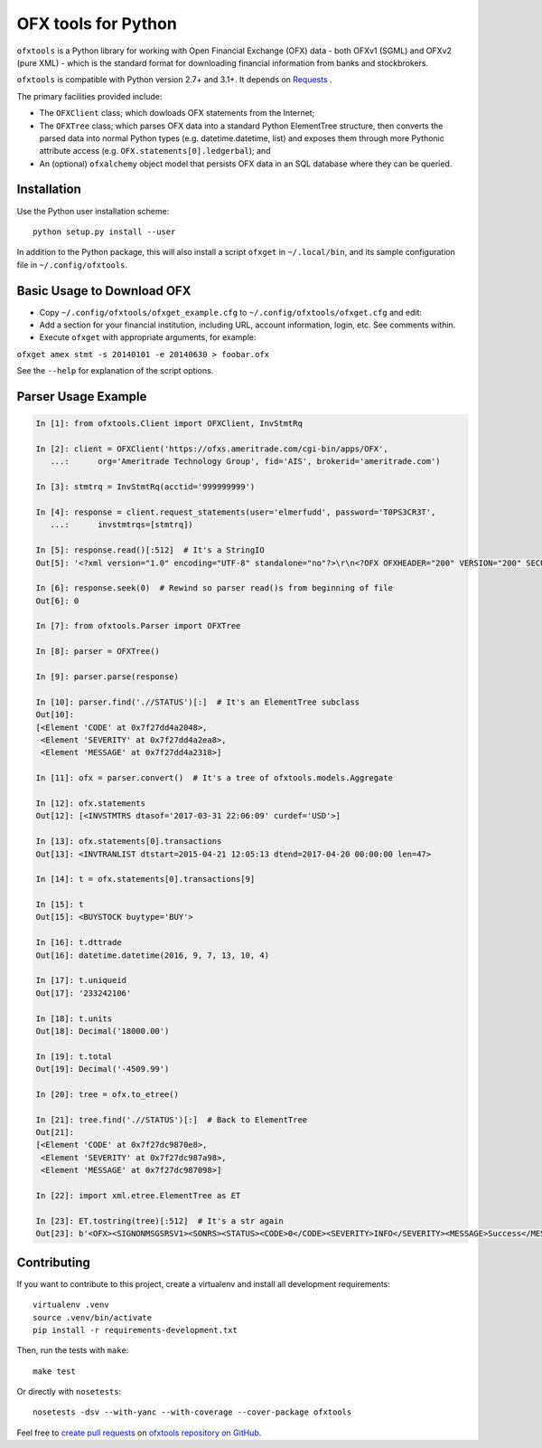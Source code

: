 ====================
OFX tools for Python
====================

``ofxtools`` is a Python library for working with Open Financial Exchange
(OFX) data - both OFXv1 (SGML) and OFXv2 (pure XML) - which is the standard
format for downloading financial information from banks and stockbrokers.

``ofxtools`` is compatible with Python version 2.7+ and 3.1+.
It depends on `Requests`_ .

The primary facilities provided include:

-  The ``OFXClient`` class; which dowloads OFX statements from the
   Internet;
-  The ``OFXTree`` class; which parses OFX data into a standard Python
   ElementTree structure, then converts the parsed data into normal Python
   types (e.g. datetime.datetime, list) and exposes them through more Pythonic
   attribute access (e.g. ``OFX.statements[0].ledgerbal``); and
-  An (optional) ``ofxalchemy`` object model that persists OFX data in an
   SQL database where they can be queried.

Installation
============

Use the Python user installation scheme:

::

    python setup.py install --user

In addition to the Python package, this will also install a script ``ofxget``
in ``~/.local/bin``, and its sample configuration file in
``~/.config/ofxtools``.

Basic Usage to Download OFX
===========================

-  Copy ``~/.config/ofxtools/ofxget_example.cfg`` to
   ``~/.config/ofxtools/ofxget.cfg`` and edit:
-  Add a section for your financial institution, including URL, account
   information, login, etc.  See comments within.
-  Execute ``ofxget`` with appropriate arguments, for example:

``ofxget amex stmt -s 20140101 -e 20140630 > foobar.ofx``

See the ``--help`` for explanation of the script options.

Parser Usage Example
====================

.. code:: python

    In [1]: from ofxtools.Client import OFXClient, InvStmtRq

    In [2]: client = OFXClient('https://ofxs.ameritrade.com/cgi-bin/apps/OFX',
       ...:      org='Ameritrade Technology Group', fid='AIS', brokerid='ameritrade.com')

    In [3]: stmtrq = InvStmtRq(acctid='999999999')

    In [4]: response = client.request_statements(user='elmerfudd', password='T0PS3CR3T',
       ...:      invstmtrqs=[stmtrq])

    In [5]: response.read()[:512]  # It's a StringIO
    Out[5]: '<?xml version="1.0" encoding="UTF-8" standalone="no"?>\r\n<?OFX OFXHEADER="200" VERSION="200" SECURITY="NONE" OLDFILEUID="NONE" NEWFILEUID="NONE"?>\r\n<OFX>\r\n<SIGNONMSGSRSV1>\r\n<SONRS>\r\n<STATUS>\r\n<CODE>0</CODE>\r\n<SEVERITY>INFO</SEVERITY>\r\n<MESSAGE>Success</MESSAGE>\r\n</STATUS>\r\n<DTSERVER>20170421120513</DTSERVER>\r\n<LANGUAGE>ENG</LANGUAGE>\r\n<FI>\r\n<ORG>Ameritrade Technology Group</ORG>\r\n<FID>AIS</FID>\r\n</FI>\r\n</SONRS>\r\n</SIGNONMSGSRSV1>\r\n<INVSTMTMSGSRSV1>\r\n<INVSTMTTRNRS>\r\n<TRNUID>2a656f1c-5f86-4265-84f1-6c7f0dc8c37'

    In [6]: response.seek(0)  # Rewind so parser read()s from beginning of file
    Out[6]: 0

    In [7]: from ofxtools.Parser import OFXTree

    In [8]: parser = OFXTree()

    In [9]: parser.parse(response)

    In [10]: parser.find('.//STATUS')[:]  # It's an ElementTree subclass
    Out[10]: 
    [<Element 'CODE' at 0x7f27dd4a2048>,
     <Element 'SEVERITY' at 0x7f27dd4a2ea8>,
     <Element 'MESSAGE' at 0x7f27dd4a2318>]

    In [11]: ofx = parser.convert()  # It's a tree of ofxtools.models.Aggregate

    In [12]: ofx.statements
    Out[12]: [<INVSTMTRS dtasof='2017-03-31 22:06:09' curdef='USD'>]

    In [13]: ofx.statements[0].transactions
    Out[13]: <INVTRANLIST dtstart=2015-04-21 12:05:13 dtend=2017-04-20 00:00:00 len=47>

    In [14]: t = ofx.statements[0].transactions[9]

    In [15]: t
    Out[15]: <BUYSTOCK buytype='BUY'>

    In [16]: t.dttrade
    Out[16]: datetime.datetime(2016, 9, 7, 13, 10, 4)

    In [17]: t.uniqueid
    Out[17]: '233242106'

    In [18]: t.units
    Out[18]: Decimal('18000.00')

    In [19]: t.total
    Out[19]: Decimal('-4509.99')

    In [20]: tree = ofx.to_etree()

    In [21]: tree.find('.//STATUS')[:]  # Back to ElementTree
    Out[21]: 
    [<Element 'CODE' at 0x7f27dc9870e8>,
     <Element 'SEVERITY' at 0x7f27dc987a98>,
     <Element 'MESSAGE' at 0x7f27dc987098>]

    In [22]: import xml.etree.ElementTree as ET

    In [23]: ET.tostring(tree)[:512]  # It's a str again
    Out[23]: b'<OFX><SIGNONMSGSRSV1><SONRS><STATUS><CODE>0</CODE><SEVERITY>INFO</SEVERITY><MESSAGE>Success</MESSAGE></STATUS><DTSERVER>20170421170513</DTSERVER><LANGUAGE>ENG</LANGUAGE><FI><ORG>Ameritrade Technology Group</ORG><FID>AIS</FID></FI></SONRS></SIGNONMSGSRSV1><INVSTMTMSGSRSV1><INVSTMTTRNRS><TRNUID>2a656f1c-5f86-4265-84f1-6c7f0dc8c370</TRNUID><STATUS><CODE>0</CODE><SEVERITY>INFO</SEVERITY><MESSAGE>pr-ctlvofx-pp03-clientsys Success</MESSAGE></STATUS><INVSTMTRS><DTASOF>20170401030609</DTASOF><CURDEF>USD</CURDEF><IN'

Contributing
============

If you want to contribute to this project, create a virtualenv and install
all development requirements:

::

    virtualenv .venv
    source .venv/bin/activate
    pip install -r requirements-development.txt

Then, run the tests with ``make``:

::

    make test

Or directly with ``nosetests``:

::

    nosetests -dsv --with-yanc --with-coverage --cover-package ofxtools

Feel free to `create pull requests`_ on `ofxtools repository on GitHub`_.

.. _Requests: http://docs.python-requests.org/en/master/
.. _create pull requests: https://help.github.com/articles/using-pull-requests/
.. _ofxtools repository on GitHub: https://github.com/csingley/ofxtools
